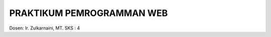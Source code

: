 ##########################
PRAKTIKUM PEMROGRAMMAN WEB
##########################

Dosen: Ir. Zulkarnaini, MT.
SKS  : 4 